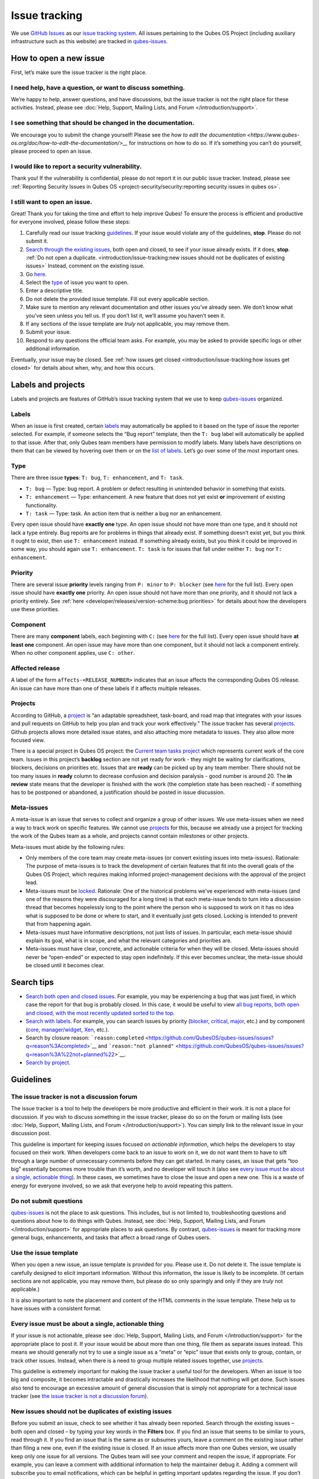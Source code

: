 ==============
Issue tracking
==============


We use `GitHub Issues <https://docs.github.com/en/issues>`__ as our
`issue tracking system <https://en.wikipedia.org/wiki/Issue_tracking_system>`__. All
issues pertaining to the Qubes OS Project (including auxiliary
infrastructure such as this website) are tracked in
`qubes-issues <https://github.com/QubesOS/qubes-issues/issues>`__.

How to open a new issue
-----------------------


First, let’s make sure the issue tracker is the right place.

I need help, have a question, or want to discuss something.
^^^^^^^^^^^^^^^^^^^^^^^^^^^^^^^^^^^^^^^^^^^^^^^^^^^^^^^^^^^


We’re happy to help, answer questions, and have discussions, but the
issue tracker is not the right place for these activities. Instead,
please see :doc:`Help, Support, Mailing Lists, and Forum </introduction/support>`.

I see something that should be changed in the documentation.
^^^^^^^^^^^^^^^^^^^^^^^^^^^^^^^^^^^^^^^^^^^^^^^^^^^^^^^^^^^^


We encourage you to submit the change yourself! Please see the `how to edit the documentation <https://www.qubes-os.org/doc/how-to-edit-the-documentation/>__` for
instructions on how to do so. If it’s something you can’t do yourself,
please proceed to open an issue.

I would like to report a security vulnerability.
^^^^^^^^^^^^^^^^^^^^^^^^^^^^^^^^^^^^^^^^^^^^^^^^


Thank you! If the vulnerability is confidential, please do not report it
in our public issue tracker. Instead, please see :ref:`Reporting Security Issues in Qubes OS <project-security/security:reporting security issues in qubes os>`.

I still want to open an issue.
^^^^^^^^^^^^^^^^^^^^^^^^^^^^^^


Great! Thank you for taking the time and effort to help improve Qubes!
To ensure the process is efficient and productive for everyone involved,
please follow these steps:

1. Carefully read our issue tracking `guidelines <#guidelines>`__. If
   your issue would violate any of the guidelines, **stop**. Please do
   not submit it.

2. `Search through the existing issues <#search-tips>`__, both open and
   closed, to see if your issue already exists. If it does, **stop**.
   :ref:`Do not open a duplicate. <introduction/issue-tracking:new issues should not be duplicates of existing issues>`
   Instead, comment on the existing issue.

3. Go
   `here <https://github.com/QubesOS/qubes-issues/issues/new/choose>`__.

4. Select the `type <#type>`__ of issue you want to open.

5. Enter a descriptive title.

6. Do not delete the provided issue template. Fill out every applicable
   section.

7. Make sure to mention any relevant documentation and other issues
   you’ve already seen. We don’t know what you’ve seen unless you tell
   us. If you don’t list it, we’ll assume you haven’t seen it.

8. If any sections of the issue template are *truly* not applicable,
   you may remove them.

9. Submit your issue.

10. Respond to any questions the official team asks. For example, you
    may be asked to provide specific logs or other additional
    information.



Eventually, your issue may be closed. See :ref:`how issues get closed <introduction/issue-tracking:how issues get closed>` for details about
when, why, and how this occurs.

Labels and projects
-------------------


Labels and projects are features of GitHub’s issue tracking system that
we use to keep
`qubes-issues <https://github.com/QubesOS/qubes-issues/issues>`__
organized.

Labels
^^^^^^


When an issue is first created, certain
`labels <https://github.com/QubesOS/qubes-issues/labels>`__ may
automatically be applied to it based on the type of issue the reporter
selected. For example, if someone selects the “Bug report” template,
then the ``T: bug`` label will automatically be applied to that issue.
After that, only Qubes team members have permission to modify labels.
Many labels have descriptions on them that can be viewed by hovering
over them or on the `list of labels <https://github.com/QubesOS/qubes-issues/labels>`__. Let’s go
over some of the most important ones.

Type
^^^^


There are three issue **types**: ``T: bug``, ``T: enhancement``, and
``T: task``.

- ``T: bug`` — Type: bug report. A problem or defect resulting in
  unintended behavior in something that exists.

- ``T: enhancement`` — Type: enhancement. A new feature that does not
  yet exist **or** improvement of existing functionality.

- ``T: task`` — Type: task. An action item that is neither a bug nor an
  enhancement.



Every open issue should have **exactly one** type. An open issue should
not have more than one type, and it should not lack a type entirely. Bug
reports are for problems in things that already exist. If something
doesn’t exist yet, but you think it ought to exist, then use
``T: enhancement`` instead. If something already exists, but you think
it could be improved in some way, you should again use
``T: enhancement``. ``T: task`` is for issues that fall under neither
``T: bug`` nor ``T: enhancement``.

Priority
^^^^^^^^


There are several issue **priority** levels ranging from ``P: minor`` to
``P: blocker`` (see
`here <https://github.com/QubesOS/qubes-issues/labels?q=P%3A>`__ for the
full list). Every open issue should have **exactly one** priority. An
open issue should not have more than one priority, and it should not
lack a priority entirely. See
:ref:`here <developer/releases/version-scheme:bug priorities>` for details about how the
developers use these priorities.

Component
^^^^^^^^^


There are many **component** labels, each beginning with ``C:`` (see
`here <https://github.com/QubesOS/qubes-issues/labels?q=C%3A>`__ for the
full list). Every open issue should have **at least one** component. An
open issue may have more than one component, but it should not lack a
component entirely. When no other component applies, use ``C: other``.

Affected release
^^^^^^^^^^^^^^^^


A label of the form ``affects-<RELEASE_NUMBER>`` indicates that an issue
affects the corresponding Qubes OS release. An issue can have more than
one of these labels if it affects multiple releases.

Projects
^^^^^^^^


According to GitHub, a
`project <https://docs.github.com/en/issues/planning-and-tracking-with-projects/learning-about-projects/about-projects>`__
is “an adaptable spreadsheet, task-board, and road map that integrates
with your issues and pull requests on GitHub to help you plan and track
your work effectively.” The issue tracker has several
`projects <https://github.com/QubesOS/qubes-issues/projects>`__. Github
projects allows more detailed issue states, and also attaching more
metadata to issues. They also allow more focused view.

There is a special project in Qubes OS project: the `Current team tasks project <https://github.com/orgs/QubesOS/projects/19/views/1>`__ which
represents current work of the core team. Issues in this project’s
**backlog** section are not yet ready for work - they might be waiting
for clarifications, blockers, decisions on priorities etc. Issues that
are **ready** can be picked up by any team member. There should not be
too many issues in **ready** column to decrease confusion and decision
paralysis - good number is around 20. The **in review** state means that
the developer is finished with the work (the completion state has been
reached) - if something has to be postponed or abandoned, a
justification should be posted in issue discussion.

Meta-issues
^^^^^^^^^^^


A meta-issue is an issue that serves to collect and organize a group of
other issues. We use meta-issues when we need a way to track work on
specific features. We cannot use `projects <#projects>`__ for this,
because we already use a project for tracking the work of the Qubes team
as a whole, and projects cannot contain milestones or other projects.

Meta-issues must abide by the following rules:

- Only members of the core team may create meta-issues (or convert
  existing issues into meta-issues).
  Rationale: The purpose of meta-issues is to track the development of
  certain features that fit into the overall goals of the Qubes OS
  Project, which requires making informed project-management decisions
  with the approval of the project lead.

- Meta-issues must be
  `locked <https://docs.github.com/en/communities/moderating-comments-and-conversations/locking-conversations>`__.
  Rationale: One of the historical problems we’ve experienced with
  meta-issues (and one of the reasons they were discouraged for a long
  time) is that each meta-issue tends to turn into a discussion thread
  that becomes hopelessly long to the point where the person who is
  supposed to work on it has no idea what is supposed to be done or
  where to start, and it eventually just gets closed. Locking is
  intended to prevent that from happening again.

- Meta-issues must have informative descriptions, not just lists of
  issues. In particular, each meta-issue should explain its goal, what
  is in scope, and what the relevant categories and priorities are.

- Meta-issues must have clear, concrete, and actionable criteria for
  when they will be closed. Meta-issues should never be “open-ended” or
  expected to stay open indefinitely. If this ever becomes unclear, the
  meta-issue should be closed until it becomes clear.



Search tips
-----------


- `Search both open and closed issues. <https://github.com/QubesOS/qubes-issues/issues?utf8=%E2%9C%93&q=is%3Aissue>`__
  For example, you may be experiencing a bug that was just fixed, in
  which case the report for that bug is probably closed. In this case,
  it would be useful to view `all bug reports, both open and closed, with the most recently updated sorted to the top <https://github.com/QubesOS/qubes-issues/issues?q=label%3A%22T%3A+bug%22+sort%3Aupdated-desc>`__.

- `Search with labels. <https://github.com/QubesOS/qubes-issues/labels>`__ For
  example, you can search issues by priority
  (`blocker <https://github.com/QubesOS/qubes-issues/labels/P%3A%20blocker>`__,
  `critical <https://github.com/QubesOS/qubes-issues/labels/P%3A%20critical>`__,
  `major <https://github.com/QubesOS/qubes-issues/labels/P%3A%20major>`__,
  etc.) and by component
  (`core <https://github.com/QubesOS/qubes-issues/issues?q=is%3Aopen+is%3Aissue+label%3A%22C%3A+core%22>`__,
  `manager/widget <https://github.com/QubesOS/qubes-issues/issues?utf8=%E2%9C%93&q=is%3Aopen+is%3Aissue+label%3A%22C%3A+manager%2Fwidget%22+>`__,
  `Xen <https://github.com/QubesOS/qubes-issues/issues?q=is%3Aopen+is%3Aissue+label%3A%22C%3A+Xen%22>`__,
  etc.).

- Search by closure reason:
  ```reason:completed`` <https://github.com/QubesOS/qubes-issues/issues?q=reason%3Acompleted>`__
  and
  ```reason:"not planned"`` <https://github.com/QubesOS/qubes-issues/issues?q=reason%3A%22not+planned%22>`__.

- `Search by project <https://github.com/QubesOS/qubes-issues/projects>`__.



Guidelines
----------


The issue tracker is not a discussion forum
^^^^^^^^^^^^^^^^^^^^^^^^^^^^^^^^^^^^^^^^^^^


The issue tracker is a tool to help the developers be more productive
and efficient in their work. It is not a place for discussion. If you
wish to discuss something in the issue tracker, please do so on the
forum or mailing lists (see :doc:`Help, Support, Mailing Lists, and Forum </introduction/support>`). You can simply link to the relevant issue in your
discussion post.

This guideline is important for keeping issues focused on *actionable information*, which helps the developers to stay focused on their work.
When developers come back to an issue to work on it, we do not want them
to have to sift through a large number of unnecessary comments before
they can get started. In many cases, an issue that gets “too big”
essentially becomes more trouble than it’s worth, and no developer will
touch it (also see `every issue must be about a single, actionable thing <#every-issue-must-be-about-a-single-actionable-thing>`__). In
these cases, we sometimes have to close the issue and open a new one.
This is a waste of energy for everyone involved, so we ask that everyone
help to avoid repeating this pattern.

Do not submit questions
^^^^^^^^^^^^^^^^^^^^^^^


`qubes-issues <https://github.com/QubesOS/qubes-issues/issues>`__ is not
the place to ask questions. This includes, but is not limited to,
troubleshooting questions and questions about how to do things with
Qubes. Instead, see :doc:`Help, Support, Mailing Lists, and Forum </introduction/support>` for appropriate places to ask questions. By
contrast,
`qubes-issues <https://github.com/QubesOS/qubes-issues/issues>`__ is
meant for tracking more general bugs, enhancements, and tasks that
affect a broad range of Qubes users.

Use the issue template
^^^^^^^^^^^^^^^^^^^^^^


When you open a new issue, an issue template is provided for you. Please
use it. Do not delete it. The issue template is carefully designed to
elicit important information. Without this information, the issue is
likely to be incomplete. (If certain sections are not applicable, you
may remove them, but please do so only sparingly and only if they are
*truly* not applicable.)

It is also important to note the placement and content of the HTML
comments in the issue template. These help us to have issues with a
consistent format.

Every issue must be about a single, actionable thing
^^^^^^^^^^^^^^^^^^^^^^^^^^^^^^^^^^^^^^^^^^^^^^^^^^^^


If your issue is not actionable, please see :doc:`Help, Support, Mailing Lists, and Forum </introduction/support>` for the appropriate place to post it. If
your issue would be about more than one thing, file them as separate
issues instead. This means we should generally not try to use a single
issue as a “meta” or “epic” issue that exists only to group, contain, or
track other issues. Instead, when there is a need to group multiple
related issues together, use
`projects <https://github.com/QubesOS/qubes-issues/projects>`__.

This guideline is extremely important for making the issue tracker a
useful tool for the developers. When an issue is too big and composite,
it becomes intractable and drastically increases the likelihood that
nothing will get done. Such issues also tend to encourage an excessive
amount of general discussion that is simply not appropriate for a
technical issue tracker (see `the issue tracker is not a discussion forum <#the-issue-tracker-is-not-a-discussion-forum>`__).

New issues should not be duplicates of existing issues
^^^^^^^^^^^^^^^^^^^^^^^^^^^^^^^^^^^^^^^^^^^^^^^^^^^^^^


Before you submit an issue, check to see whether it has already been
reported. Search through the existing issues – both open and closed – by
typing your key words in the **Filters** box. If you find an issue that
seems to be similar to yours, read through it. If you find an issue that
is the same as or subsumes yours, leave a comment on the existing issue
rather than filing a new one, even if the existing issue is closed. If
an issue affects more than one Qubes version, we usually keep only one
issue for all versions. The Qubes team will see your comment and reopen
the issue, if appropriate. For example, you can leave a comment with
additional information to help the maintainer debug it. Adding a comment
will subscribe you to email notifications, which can be helpful in
getting important updates regarding the issue. If you don’t have
anything to add but still want to receive email updates, you can click
the “Subscribe” button at the side or bottom of the comments.

Every issue must be of a single type
^^^^^^^^^^^^^^^^^^^^^^^^^^^^^^^^^^^^


Every issue must be exactly one of the following types: a bug report
(``bug``), a feature or improvement request (``enhancement``), or a task
(``task``). Do not file multi-typed issues. Instead, file multiple
issues of distinct types. The Qubes team will classify your issue
according to its type.

New issues should include all relevant information
^^^^^^^^^^^^^^^^^^^^^^^^^^^^^^^^^^^^^^^^^^^^^^^^^^


When you file a new issue, you should be sure to include the version of
Qubes you’re using, as well as versions of related software packages
(:doc:`how to copy information out of dom0 </user/how-to-guides/how-to-copy-from-dom0>`).
If your issue is related to hardware, provide as many details as
possible about the hardware. A great way to do this is by :ref:`generating and submitting a Hardware Compatibility List (HCL) report <user/hardware/how-to-use-the-hcl:generating and submitting new reports>`,
then linking to it in your issue. You may also need to use command-line
tools such as ``lspci``. If you’re reporting a bug in a package that is
in a :doc:`testing </user/downloading-installing-upgrading/testing>` repository, please reference the
appropriate issue in the
`updates-status <https://github.com/QubesOS/updates-status/issues>`__
repository. Project maintainers really appreciate thorough explanations.
It usually helps them address the problem more quickly, so everyone
wins!

There are no guarantees that your issue will be addressed
^^^^^^^^^^^^^^^^^^^^^^^^^^^^^^^^^^^^^^^^^^^^^^^^^^^^^^^^^


Keep in mind that
`qubes-issues <https://github.com/QubesOS/qubes-issues/issues>`__ is an
issue tracker, not a support system. Creating a new issue is simply a
way for you to submit an item for the Qubes team’s consideration. It is
up to the Qubes team to decide whether or how to address your issue,
which may include closing the issue without taking any action on it.
Even if your issue is kept open, however, you should not expect it to be
addressed within any particular time frame, or at all. At the time of
this writing, there are well over one thousand open issues in
`qubes-issues <https://github.com/QubesOS/qubes-issues/issues>`__. The
Qubes team has its own roadmap and priorities, which will govern the
manner and order in which open issues are addressed.

Issues and comments must be written in English
^^^^^^^^^^^^^^^^^^^^^^^^^^^^^^^^^^^^^^^^^^^^^^


If English is not your native language, you may post a machine
translation. If you wish, you may also include the original non-English
text in a `collapsible section <#use-collapsible-sections-for-long-nonessential-content>`__.

Use collapsible sections for long, nonessential content
^^^^^^^^^^^^^^^^^^^^^^^^^^^^^^^^^^^^^^^^^^^^^^^^^^^^^^^


On GitHub, create collapsible sections in Markdown like so:

.. code:: bash

      <details>
      <summary>Summary goes here. This line is optional.</summary>
      
      Long, nonessential content goes here. You can put a code block here, but make sure to leave empty lines before and after the fence lines (```).
      
      </details>



**Tip:** Use the “Preview” tab to make sure it renders correctly before
posting.

How issues get closed
---------------------


If the Qubes developers make a code change that resolves an issue, then
the issue will typically be `closed from the relevant commit or merged pull request (PR) <https://docs.github.com/en/issues/tracking-your-work-with-issues/creating-issues/linking-a-pull-request-to-an-issue>`__.

Bug reports
^^^^^^^^^^^


In the case of bugs, the package containing the change will move to the
appropriate :doc:`testing </user/downloading-installing-upgrading/testing>` repository, then to the
appropriate stable repository. If you so choose, you can test the fix
while it’s in the :doc:`testing </user/downloading-installing-upgrading/testing>` repository, or you can
wait for it to land in the stable repository. If, after testing the fix,
you find that it does not really fix the reported bug, please leave a
comment on the issue explaining the situation. When you do, we will
receive a notification and respond on the issue or reopen it (or both).
Please **do not** create a duplicate issue or attempt to contact the
developers individually about a problem.

Resolution
^^^^^^^^^^


In GitHub, an issue can be :title-reference:`closed as either ``completed`` or
not planned <https://github.blog/changelog/2022-03-10-the-new-github-issues-march-10th-update/#%F0%9F%95%B5%F0%9F%8F%BD%E2%99%80%EF%B8%8F-issue-closed-reasons>`__.

Being closed as ``completed`` means that the issue has been fixed (in
the case of bugs) or done (in the case of enhancements and tasks). More
precisely, it means that a commit containing the relevant work has been
pushed. It takes time for this work to make its way into a package,
which must then go through the :doc:`testing </user/downloading-installing-upgrading/testing>` process
before finally landing in the relevant stable repository. Automated
comments on the issue will announce when key events in this process
occur.

Being closed as ``not planned`` means that the issue will *not* be fixed
(in the case of bugs) or done (in the case of enhancements and tasks).
When an issue is closed as ``not planned``, we add a **resolution**
label starting with ``R:`` that specifies the reason for the closure,
such as ``R: duplicate`` or ``R: cannot reproduce``. Each of these
labels has a description that briefly explains the label. We also leave
a comment containing a longer explanation for why the issue is being
closed along with general information.

While issues that are closed as ``not planned`` get a more specific
resolution label, issues that are closed as ``completed`` do not always
get one, since the linked PRs, commits, automated messages, and the
``completed`` reason itself are often sufficient to convey all relevant
information. For information about using closure reasons in searches,
see `Search tips <#search-tips>`__.

Backports
^^^^^^^^^


Issues in GitHub can only be open or closed, but when it comes to bugs
that affect multiple versions of Qubes OS, there are several possible
states:

1. Not fixed yet

2. Fix developed but not yet committed (PR open)

3. Fix committed (PR merged), but update not yet pushed to any repo

4. Update pushed to testing repo for the most recent development version

5. Update pushed to stable repo for the most recent development version

6. Update backported to stable version(s) and pushed to the testing repo

7. Update pushed to stable repo of stable version(s)



We close issues at step 3. Then, as updates are released, the issue
automatically gets the appropriate ``current-testing``
(``rX.Y-*-cur-test``) and ``stable`` (``rX.Y-*-stable``) labels. Based
on these labels, it’s possible to select issues waiting for step 6 (see
`issues by release <https://github.com/QubesOS/qubes-issues#issues-by-release>`__).

Therefore, if you see that an issue is closed, but the fix is not yet
available to you, be aware that it may be at an intermediate stage of
this process between issue closure and the update being available in
whichever repos you have enabled in whichever version of Qubes you’re
using.

In order to assist with this, we have a label called `backport pending <https://github.com/QubesOS/qubes-issues/labels/backport%20pending>`__,
which means, “The fix has been released for the testing release but is
pending backport to the stable release.” Our infrastructure will attempt
to apply this label automatically, when appropriate, but it is not
perfect, and the developers may need to adjust it manually.

Understanding open and closed issues
^^^^^^^^^^^^^^^^^^^^^^^^^^^^^^^^^^^^


Every issue is always in one of two states: open or closed, with open
being the default. The **open** and **closed** states mean that,
according to our available information at present, the issue in question
either **is** or **is not** (respectively) actionable for the Qubes
team. The open and closed states do not mean anything more than this,
and it’s important not to read anything else into them. It’s also
important to understand that closing an issue is, in effect, nothing
more than changing a virtual tag on an issue. Closing an issue is never
“final” in any sense, and it does not affect the issue itself in any
other way. Issues can be opened and closed instantly with a single
button press an unlimited number of times at no cost. In fact, since the
open and closed states reflect our available information at present, one
should expect these states to change back and forth as new information
becomes available. Closed issues are fully searchable, just like open
issues, and we explicitly instruct all users of the issue tracker to
search *both* open *and* closed issues, which GitHub makes easy.

Workflow and what do issue states mean
--------------------------------------


There are some rules we use when assigning issues and tagging them.

Assigning issues
^^^^^^^^^^^^^^^^


To avoid a situation where an issue is “dead” - assigned to someone who
is not actively working on it - and to help the team organize their
work, an issue should be assigned to a person who currently works on it,
or will start working on it in a very near future (about a week or two).
One person can have several issues assigned at the same time (for
example they may be working on one another issue while waiting for
review), but if an issue is no longer actively being worked on (for
example when it’s blocked by something else), it should be unassigned.
At that point, if there is some partial work already done, there should
be a comment about that, including link to the code (some WIP commit in
some branch?) if applicable.

Issues should not be assigned as a todo-list several months in the
future, or assigned to someone without their explicit confirmation that
they are currently working on that issue or will start doing it shortly.

Working on an issue
^^^^^^^^^^^^^^^^^^^


Every issue should involve a clear statement of success: when is the
issue finished? It might not be clear to the person making the issue,
especially if it’s an enhancement request, but before work starts, the
person working on the issue should make sure that it includes clear
completion criteria in the description (via editing the description, if
necessary). The completion criteria would ideally be a checklist, and
consist of a list of pull requests/features, each preferably no more
than two weeks of work. It’s also important to remember tests and
documentation should also be part of the issue, if applicable.

An issue should also have a rough estimate how much time it needs, if
it’s more than one-two days. Of course this might be updated later, if
an issue turns out to be more (or maybe less) complicated than it has
initially seemed.

When an issue is done (that is, the completion checklist has been
completed), the issue should be moved to **ready** column in the
*Current team tasks* project.
